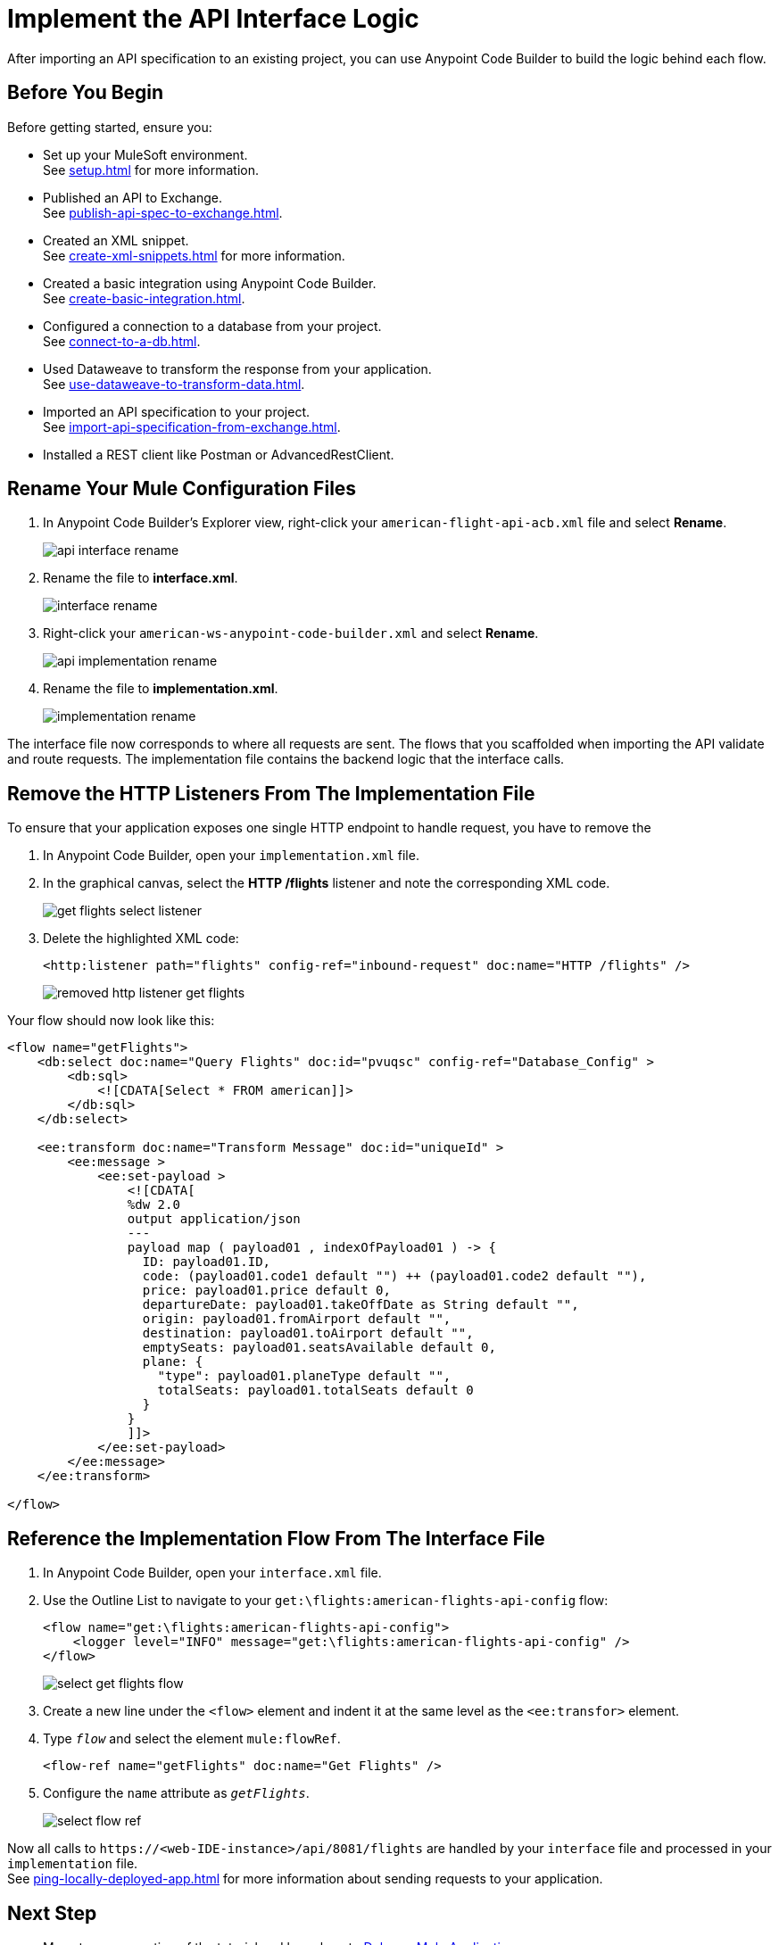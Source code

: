 = Implement the API Interface Logic

After importing an API specification to an existing project, you can use Anypoint Code Builder to build the logic behind each flow.

== Before You Begin

Before getting started, ensure you:

* Set up your MuleSoft environment. +
See xref:setup.adoc[] for more information.
* Published an API to Exchange. +
See xref:publish-api-spec-to-exchange.adoc[].
* Created an XML snippet. +
See xref:create-xml-snippets.adoc[] for more information.
* Created a basic integration using Anypoint Code Builder. +
See xref:create-basic-integration.adoc[].
* Configured a connection to a database from your project. +
See xref:connect-to-a-db.adoc[].
* Used Dataweave to transform the response from your application. +
See xref:use-dataweave-to-transform-data.adoc[].
* Imported an API specification to your project. +
See xref:import-api-specification-from-exchange.adoc[].
* Installed a REST client like Postman or AdvancedRestClient.

== Rename Your Mule Configuration Files

. In Anypoint Code Builder's Explorer view, right-click your `american-flight-api-acb.xml` file and select *Rename*.
+
image::api-interface-rename.png[]
. Rename the file to *interface.xml*.
+
image::interface-rename.png[]
. Right-click your `american-ws-anypoint-code-builder.xml` and select *Rename*.
+
image::api-implementation-rename.png[]
. Rename the file to *implementation.xml*.
+
image::implementation-rename.png[]

The interface file now corresponds to where all requests are sent. The flows that you scaffolded when importing the API validate and route requests. The implementation file contains the backend logic that the interface calls.

== Remove the HTTP Listeners From The Implementation File

To ensure that your application exposes one single HTTP endpoint to handle request, you have to remove the

. In Anypoint Code Builder, open your `implementation.xml` file.
. In the graphical canvas, select the *HTTP /flights* listener and note the corresponding XML code.
+
image::get-flights-select-listener.png[]
. Delete the highlighted XML code:
+
[source,xml]
--
<http:listener path="flights" config-ref="inbound-request" doc:name="HTTP /flights" />
--
+
image::removed-http-listener-get-flights.png[]

Your flow should now look like this:

[source,xml]
--
<flow name="getFlights">
    <db:select doc:name="Query Flights" doc:id="pvuqsc" config-ref="Database_Config" >
        <db:sql>
            <![CDATA[Select * FROM american]]>
        </db:sql>
    </db:select>

    <ee:transform doc:name="Transform Message" doc:id="uniqueId" >
        <ee:message >
            <ee:set-payload >
                <![CDATA[
                %dw 2.0
                output application/json
                ---
                payload map ( payload01 , indexOfPayload01 ) -> {
                  ID: payload01.ID,
                  code: (payload01.code1 default "") ++ (payload01.code2 default ""),
                  price: payload01.price default 0,
                  departureDate: payload01.takeOffDate as String default "",
                  origin: payload01.fromAirport default "",
                  destination: payload01.toAirport default "",
                  emptySeats: payload01.seatsAvailable default 0,
                  plane: {
                    "type": payload01.planeType default "",
                    totalSeats: payload01.totalSeats default 0
                  }
                }
                ]]>
            </ee:set-payload>
        </ee:message>
    </ee:transform>

</flow>
--


== Reference the Implementation Flow From The Interface File

. In Anypoint Code Builder, open your `interface.xml` file.
. Use the Outline List to navigate to your `get:\flights:american-flights-api-config` flow:
+
[source,xml]
--
<flow name="get:\flights:american-flights-api-config">
    <logger level="INFO" message="get:\flights:american-flights-api-config" />
</flow>
--
+
image::select-get-flights-flow.png[]
. Create a new line under the `<flow>` element and indent it at the same level as the `<ee:transfor>` element.
. Type `_flow_` and select the element `mule:flowRef`.
+
[source,xml]
--
<flow-ref name="getFlights" doc:name="Get Flights" />
--
. Configure the `name` attribute as `_getFlights_`.
+
image::select-flow-ref.png[]

Now all calls to `+https://<web-IDE-instance>/api/8081/flights+` are handled by your `interface` file and processed in your `implementation` file. +
See xref:ping-locally-deployed-app.adoc[] for more information about sending requests to your application.

== Next Step

* Move to a new section of the tutorial and learn how to xref:debug-a-mule-application.adoc[Debug a Mule Application].
